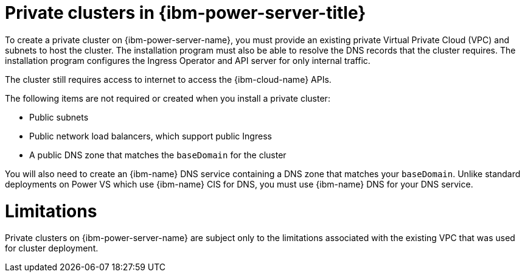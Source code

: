 // Module included in the following assemblies:
//
// * installing/installing_ibm_cloud/installing-ibm-cloud-private.adoc

:_mod-docs-content-type: CONCEPT
[id="private-clusters-about-ibm-power-virtual-server_{context}"]
= Private clusters in {ibm-power-server-title}

To create a private cluster on {ibm-power-server-name}, you must provide an existing private Virtual Private Cloud (VPC) and subnets to host the cluster. The installation program must also be able to resolve the DNS records that the cluster requires. The installation program configures the Ingress Operator and API server for only internal traffic.

The cluster still requires access to internet to access the {ibm-cloud-name} APIs.

The following items are not required or created when you install a private cluster:

* Public subnets
* Public network load balancers, which support public Ingress
* A public DNS zone that matches the `baseDomain` for the cluster

You will also need to create an {ibm-name} DNS service containing a DNS zone that matches your `baseDomain`. Unlike standard deployments on Power VS which use {ibm-name} CIS for DNS, you must use {ibm-name} DNS for your DNS service.

[id="private-clusters-limitations-ibm-power-virtual-server_{context}"]
= Limitations

Private clusters on {ibm-power-server-name} are subject only to the limitations associated with the existing VPC that was used for cluster deployment.
